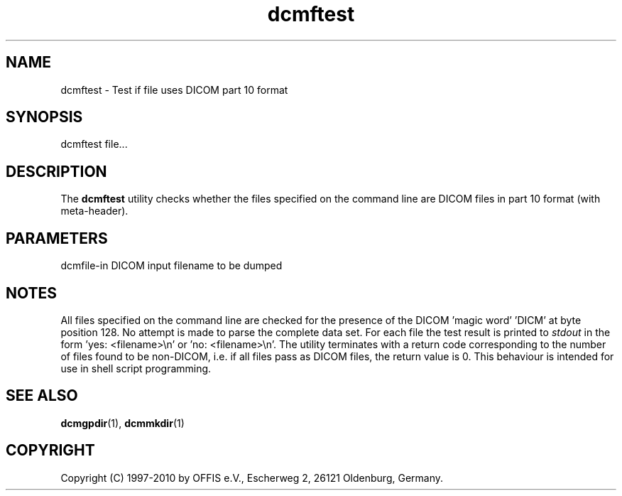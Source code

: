 .TH "dcmftest" 1 "30 Nov 2010" "Version 3.6.0-RC1" "OFFIS DCMTK" \" -*- nroff -*-
.nh
.SH NAME
dcmftest \- Test if file uses DICOM part 10 format
.SH "SYNOPSIS"
.PP
.PP
.nf

dcmftest file...
.fi
.PP
.SH "DESCRIPTION"
.PP
The \fBdcmftest\fP utility checks whether the files specified on the command line are DICOM files in part 10 format (with meta-header).
.SH "PARAMETERS"
.PP
.PP
.nf

dcmfile-in  DICOM input filename to be dumped
.fi
.PP
.SH "NOTES"
.PP
All files specified on the command line are checked for the presence of the DICOM 'magic word' 'DICM' at byte position 128. No attempt is made to parse the complete data set. For each file the test result is printed to \fIstdout\fP in the form 'yes: <filename>\\n' or 'no: <filename>\\n'. The utility terminates with a return code corresponding to the number of files found to be non-DICOM, i.e. if all files pass as DICOM files, the return value is 0. This behaviour is intended for use in shell script programming.
.SH "SEE ALSO"
.PP
\fBdcmgpdir\fP(1), \fBdcmmkdir\fP(1)
.SH "COPYRIGHT"
.PP
Copyright (C) 1997-2010 by OFFIS e.V., Escherweg 2, 26121 Oldenburg, Germany. 
